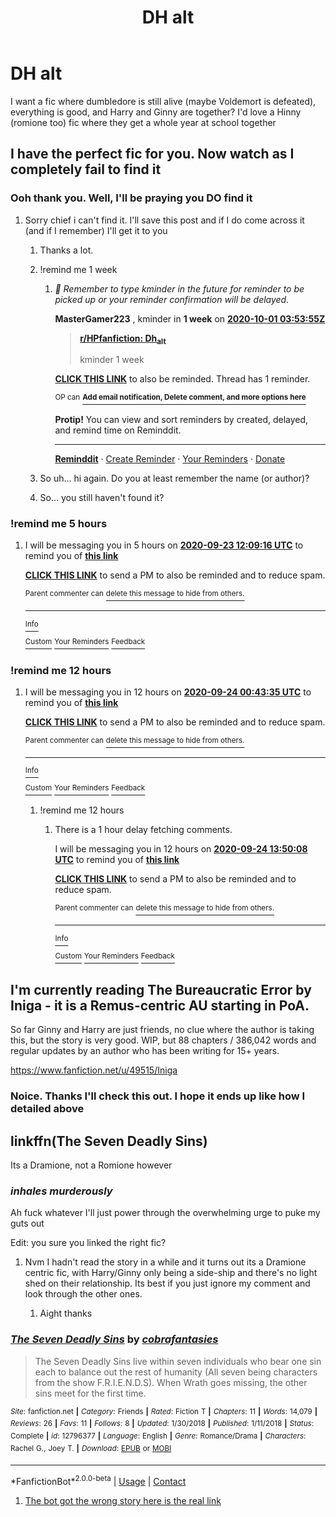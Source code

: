 #+TITLE: DH alt

* DH alt
:PROPERTIES:
:Author: MasterGamer223
:Score: 7
:DateUnix: 1600825274.0
:DateShort: 2020-Sep-23
:FlairText: Request
:END:
I want a fic where dumbledore is still alive (maybe Voldemort is defeated), everything is good, and Harry and Ginny are together? I'd love a Hinny (romione too) fic where they get a whole year at school together


** I have the perfect fic for you. Now watch as I completely fail to find it
:PROPERTIES:
:Author: BossHogg66
:Score: 9
:DateUnix: 1600832733.0
:DateShort: 2020-Sep-23
:END:

*** Ooh thank you. Well, I'll be praying you DO find it
:PROPERTIES:
:Author: MasterGamer223
:Score: 2
:DateUnix: 1600832900.0
:DateShort: 2020-Sep-23
:END:

**** Sorry chief i can't find it. I'll save this post and if I do come across it (and if I remember) I'll get it to you
:PROPERTIES:
:Author: BossHogg66
:Score: 3
:DateUnix: 1600919516.0
:DateShort: 2020-Sep-24
:END:

***** Thanks a lot.
:PROPERTIES:
:Author: MasterGamer223
:Score: 1
:DateUnix: 1600919547.0
:DateShort: 2020-Sep-24
:END:


***** !remind me 1 week
:PROPERTIES:
:Author: MasterGamer223
:Score: 1
:DateUnix: 1600919635.0
:DateShort: 2020-Sep-24
:END:

****** /👀 Remember to type kminder in the future for reminder to be picked up or your reminder confirmation will be delayed./

*MasterGamer223* , kminder in *1 week* on [[https://www.reminddit.com/time?dt=2020-10-01%2003:53:55Z&reminder_id=8b1c1ad9d8d24c109e2b8f103b3e5d3c&subreddit=HPfanfiction][*2020-10-01 03:53:55Z*]]

#+begin_quote
  [[/r/HPfanfiction/comments/iy0zud/dh_alt/g6dyla2/?context=3][*r/HPfanfiction: Dh_alt*]]

  kminder 1 week
#+end_quote

[[https://reddit.com/message/compose/?to=remindditbot&subject=Reminder%20from%20Link&message=your_message%0Akminder%202020-10-01T03%3A53%3A55%0A%0A%0A%0A---Server%20settings%20below.%20Do%20not%20change---%0A%0Apermalink%21%20%2Fr%2FHPfanfiction%2Fcomments%2Fiy0zud%2Fdh_alt%2Fg6dyla2%2F][*CLICK THIS LINK*]] to also be reminded. Thread has 1 reminder.

^{OP can} [[https://www.reminddit.com/time?dt=2020-10-01%2003:53:55Z&reminder_id=8b1c1ad9d8d24c109e2b8f103b3e5d3c&subreddit=HPfanfiction][^{*Add email notification, Delete comment, and more options here*}]]

*Protip!* You can view and sort reminders by created, delayed, and remind time on Reminddit.

--------------

[[https://www.reminddit.com][*Reminddit*]] · [[https://reddit.com/message/compose/?to=remindditbot&subject=Reminder&message=your_message%0A%0Akminder%20time_or_time_from_now][Create Reminder]] · [[https://reddit.com/message/compose/?to=remindditbot&subject=List%20Of%20Reminders&message=listReminders%21][Your Reminders]] · [[https://paypal.me/reminddit][Donate]]
:PROPERTIES:
:Author: remindditbot
:Score: 1
:DateUnix: 1600922379.0
:DateShort: 2020-Sep-24
:END:


***** So uh... hi again. Do you at least remember the name (or author)?
:PROPERTIES:
:Author: MasterGamer223
:Score: 1
:DateUnix: 1601257556.0
:DateShort: 2020-Sep-28
:END:


***** So... you still haven't found it?
:PROPERTIES:
:Author: MasterGamer223
:Score: 1
:DateUnix: 1601524513.0
:DateShort: 2020-Oct-01
:END:


*** !remind me 5 hours
:PROPERTIES:
:Author: thundr_strike
:Score: 1
:DateUnix: 1600844956.0
:DateShort: 2020-Sep-23
:END:

**** I will be messaging you in 5 hours on [[http://www.wolframalpha.com/input/?i=2020-09-23%2012:09:16%20UTC%20To%20Local%20Time][*2020-09-23 12:09:16 UTC*]] to remind you of [[https://np.reddit.com/r/HPfanfiction/comments/iy0zud/dh_alt/g6aptfa/?context=3][*this link*]]

[[https://np.reddit.com/message/compose/?to=RemindMeBot&subject=Reminder&message=%5Bhttps%3A%2F%2Fwww.reddit.com%2Fr%2FHPfanfiction%2Fcomments%2Fiy0zud%2Fdh_alt%2Fg6aptfa%2F%5D%0A%0ARemindMe%21%202020-09-23%2012%3A09%3A16%20UTC][*CLICK THIS LINK*]] to send a PM to also be reminded and to reduce spam.

^{Parent commenter can} [[https://np.reddit.com/message/compose/?to=RemindMeBot&subject=Delete%20Comment&message=Delete%21%20iy0zud][^{delete this message to hide from others.}]]

--------------

[[https://np.reddit.com/r/RemindMeBot/comments/e1bko7/remindmebot_info_v21/][^{Info}]]

[[https://np.reddit.com/message/compose/?to=RemindMeBot&subject=Reminder&message=%5BLink%20or%20message%20inside%20square%20brackets%5D%0A%0ARemindMe%21%20Time%20period%20here][^{Custom}]]
[[https://np.reddit.com/message/compose/?to=RemindMeBot&subject=List%20Of%20Reminders&message=MyReminders%21][^{Your Reminders}]]
[[https://np.reddit.com/message/compose/?to=Watchful1&subject=RemindMeBot%20Feedback][^{Feedback}]]
:PROPERTIES:
:Author: RemindMeBot
:Score: 1
:DateUnix: 1600844996.0
:DateShort: 2020-Sep-23
:END:


*** !remind me 12 hours
:PROPERTIES:
:Author: thundr_strike
:Score: 1
:DateUnix: 1600865015.0
:DateShort: 2020-Sep-23
:END:

**** I will be messaging you in 12 hours on [[http://www.wolframalpha.com/input/?i=2020-09-24%2000:43:35%20UTC%20To%20Local%20Time][*2020-09-24 00:43:35 UTC*]] to remind you of [[https://np.reddit.com/r/HPfanfiction/comments/iy0zud/dh_alt/g6b951t/?context=3][*this link*]]

[[https://np.reddit.com/message/compose/?to=RemindMeBot&subject=Reminder&message=%5Bhttps%3A%2F%2Fwww.reddit.com%2Fr%2FHPfanfiction%2Fcomments%2Fiy0zud%2Fdh_alt%2Fg6b951t%2F%5D%0A%0ARemindMe%21%202020-09-24%2000%3A43%3A35%20UTC][*CLICK THIS LINK*]] to send a PM to also be reminded and to reduce spam.

^{Parent commenter can} [[https://np.reddit.com/message/compose/?to=RemindMeBot&subject=Delete%20Comment&message=Delete%21%20iy0zud][^{delete this message to hide from others.}]]

--------------

[[https://np.reddit.com/r/RemindMeBot/comments/e1bko7/remindmebot_info_v21/][^{Info}]]

[[https://np.reddit.com/message/compose/?to=RemindMeBot&subject=Reminder&message=%5BLink%20or%20message%20inside%20square%20brackets%5D%0A%0ARemindMe%21%20Time%20period%20here][^{Custom}]]
[[https://np.reddit.com/message/compose/?to=RemindMeBot&subject=List%20Of%20Reminders&message=MyReminders%21][^{Your Reminders}]]
[[https://np.reddit.com/message/compose/?to=Watchful1&subject=RemindMeBot%20Feedback][^{Feedback}]]
:PROPERTIES:
:Author: RemindMeBot
:Score: 2
:DateUnix: 1600865059.0
:DateShort: 2020-Sep-23
:END:

***** !remind me 12 hours
:PROPERTIES:
:Author: thundr_strike
:Score: 1
:DateUnix: 1600912208.0
:DateShort: 2020-Sep-24
:END:

****** There is a 1 hour delay fetching comments.

I will be messaging you in 12 hours on [[http://www.wolframalpha.com/input/?i=2020-09-24%2013:50:08%20UTC%20To%20Local%20Time][*2020-09-24 13:50:08 UTC*]] to remind you of [[https://np.reddit.com/r/HPfanfiction/comments/iy0zud/dh_alt/g6dm2qt/?context=3][*this link*]]

[[https://np.reddit.com/message/compose/?to=RemindMeBot&subject=Reminder&message=%5Bhttps%3A%2F%2Fwww.reddit.com%2Fr%2FHPfanfiction%2Fcomments%2Fiy0zud%2Fdh_alt%2Fg6dm2qt%2F%5D%0A%0ARemindMe%21%202020-09-24%2013%3A50%3A08%20UTC][*CLICK THIS LINK*]] to send a PM to also be reminded and to reduce spam.

^{Parent commenter can} [[https://np.reddit.com/message/compose/?to=RemindMeBot&subject=Delete%20Comment&message=Delete%21%20iy0zud][^{delete this message to hide from others.}]]

--------------

[[https://np.reddit.com/r/RemindMeBot/comments/e1bko7/remindmebot_info_v21/][^{Info}]]

[[https://np.reddit.com/message/compose/?to=RemindMeBot&subject=Reminder&message=%5BLink%20or%20message%20inside%20square%20brackets%5D%0A%0ARemindMe%21%20Time%20period%20here][^{Custom}]]
[[https://np.reddit.com/message/compose/?to=RemindMeBot&subject=List%20Of%20Reminders&message=MyReminders%21][^{Your Reminders}]]
[[https://np.reddit.com/message/compose/?to=Watchful1&subject=RemindMeBot%20Feedback][^{Feedback}]]
:PROPERTIES:
:Author: RemindMeBot
:Score: 1
:DateUnix: 1600916021.0
:DateShort: 2020-Sep-24
:END:


** I'm currently reading The Bureaucratic Error by Iniga - it is a Remus-centric AU starting in PoA.

So far Ginny and Harry are just friends, no clue where the author is taking this, but the story is very good. WIP, but 88 chapters / 386,042 words and regular updates by an author who has been writing for 15+ years.

[[https://www.fanfiction.net/u/49515/Iniga]]
:PROPERTIES:
:Author: maryfamilyresearch
:Score: 2
:DateUnix: 1600825532.0
:DateShort: 2020-Sep-23
:END:

*** Noice. Thanks I'll check this out. I hope it ends up like how I detailed above
:PROPERTIES:
:Author: MasterGamer223
:Score: 1
:DateUnix: 1600825773.0
:DateShort: 2020-Sep-23
:END:


** linkffn(The Seven Deadly Sins)

Its a Dramione, not a Romione however
:PROPERTIES:
:Author: OptimusRatchet
:Score: 0
:DateUnix: 1600826511.0
:DateShort: 2020-Sep-23
:END:

*** /inhales murderously/

Ah fuck whatever I'll just power through the overwhelming urge to puke my guts out

Edit: you sure you linked the right fic?
:PROPERTIES:
:Author: MasterGamer223
:Score: 5
:DateUnix: 1600826570.0
:DateShort: 2020-Sep-23
:END:

**** Nvm I hadn't read the story in a while and it turns out its a Dramione centric fic, with Harry/Ginny only being a side-ship and there's no light shed on their relationship. Its best if you just ignore my comment and look through the other ones.
:PROPERTIES:
:Author: OptimusRatchet
:Score: 2
:DateUnix: 1600827046.0
:DateShort: 2020-Sep-23
:END:

***** Aight thanks
:PROPERTIES:
:Author: MasterGamer223
:Score: 1
:DateUnix: 1600827068.0
:DateShort: 2020-Sep-23
:END:


*** [[https://www.fanfiction.net/s/12796377/1/][*/The Seven Deadly Sins/*]] by [[https://www.fanfiction.net/u/2579898/cobrafantasies][/cobrafantasies/]]

#+begin_quote
  The Seven Deadly Sins live within seven individuals who bear one sin each to balance out the rest of humanity (All seven being characters from the show F.R.I.E.N.D.S). When Wrath goes missing, the other sins meet for the first time.
#+end_quote

^{/Site/:} ^{fanfiction.net} ^{*|*} ^{/Category/:} ^{Friends} ^{*|*} ^{/Rated/:} ^{Fiction} ^{T} ^{*|*} ^{/Chapters/:} ^{11} ^{*|*} ^{/Words/:} ^{14,079} ^{*|*} ^{/Reviews/:} ^{26} ^{*|*} ^{/Favs/:} ^{11} ^{*|*} ^{/Follows/:} ^{8} ^{*|*} ^{/Updated/:} ^{1/30/2018} ^{*|*} ^{/Published/:} ^{1/11/2018} ^{*|*} ^{/Status/:} ^{Complete} ^{*|*} ^{/id/:} ^{12796377} ^{*|*} ^{/Language/:} ^{English} ^{*|*} ^{/Genre/:} ^{Romance/Drama} ^{*|*} ^{/Characters/:} ^{Rachel} ^{G.,} ^{Joey} ^{T.} ^{*|*} ^{/Download/:} ^{[[http://www.ff2ebook.com/old/ffn-bot/index.php?id=12796377&source=ff&filetype=epub][EPUB]]} ^{or} ^{[[http://www.ff2ebook.com/old/ffn-bot/index.php?id=12796377&source=ff&filetype=mobi][MOBI]]}

--------------

*FanfictionBot*^{2.0.0-beta} | [[https://github.com/FanfictionBot/reddit-ffn-bot/wiki/Usage][Usage]] | [[https://www.reddit.com/message/compose?to=tusing][Contact]]
:PROPERTIES:
:Author: FanfictionBot
:Score: 1
:DateUnix: 1600826534.0
:DateShort: 2020-Sep-23
:END:

**** [[https://www.fanfiction.net/s/9700670/1/The-Seven-Deadly-Sins][The bot got the wrong story here is the real link]]
:PROPERTIES:
:Author: OptimusRatchet
:Score: 1
:DateUnix: 1600826744.0
:DateShort: 2020-Sep-23
:END:
